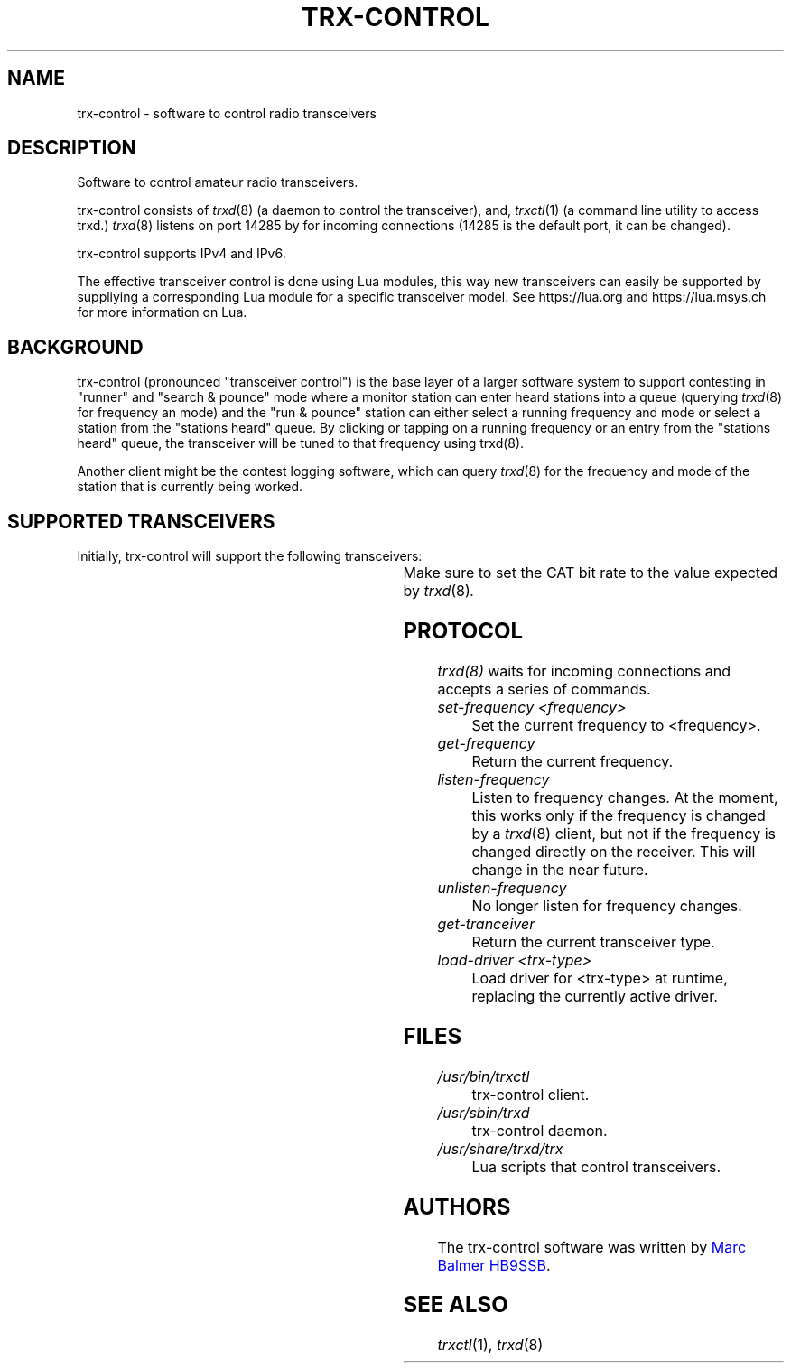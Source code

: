 .\" Copyright (c) 2023 Marc Balmer HB9SSB
.\"
.\" Permission is hereby granted, free of charge, to any person obtaining a copy
.\" of this software and associated documentation files (the "Software"), to
.\" deal in the Software without restriction, including without limitation the
.\" rights to use, copy, modify, merge, publish, distribute, sublicense, and/or
.\" sell copies of the Software, and to permit persons to whom the Software is
.\" furnished to do so, subject to the following conditions:
.\"
.\" The above copyright notice and this permission notice shall be included in
.\" all copies or substantial portions of the Software.
.\"
.\" THE SOFTWARE IS PROVIDED "AS IS", WITHOUT WARRANTY OF ANY KIND, EXPRESS OR
.\" IMPLIED, INCLUDING BUT NOT LIMITED TO THE WARRANTIES OF MERCHANTABILITY,
.\" FITNESS FOR A PARTICULAR PURPOSE AND NONINFRINGEMENT. IN NO EVENT SHALL THE
.\" AUTHORS OR COPYRIGHT HOLDERS BE LIABLE FOR ANY CLAIM, DAMAGES OR OTHER
.\" LIABILITY, WHETHER IN AN ACTION OF CONTRACT, TORT OR OTHERWISE, ARISING
.\" FROM, OUT OF OR IN CONNECTION WITH THE SOFTWARE OR THE USE OR OTHER DEALINGS
.\" IN THE SOFTWARE.
.\"
.TH TRX-CONTROL 7 "12 September 2023" "trx-control"
.SH NAME
trx-control \- software to control radio transceivers
.SH DESCRIPTION
.
Software to control amateur radio transceivers.
.
.PP
trx-control consists of
.IR trxd (8)
(a daemon to control the transceiver), and,
.IR trxctl (1)
(a command line utility to access trxd.)
.
.
.IR trxd (8)
listens on port 14285 by for incoming connections
(14285 is the default port, it can be changed).
.
.PP
trx-control supports IPv4 and IPv6.
.
.PP
The effective transceiver control is done using Lua modules,
this way new transceivers can easily be supported by suppliying
a corresponding Lua module for a specific transceiver model.
See https://lua.org and https://lua.msys.ch for more information on Lua.
.
.
.SH "BACKGROUND"
.
trx-control (pronounced "transceiver control") is the base layer of a
larger software system to support contesting in "runner" and "search & pounce"
mode where a monitor station can enter heard stations into a queue (querying
.IR trxd (8)
for frequency an mode) and the "run & pounce" station
can either select a running frequency and mode or select a station
from the "stations heard" queue. By clicking or tapping on a
running frequency or an entry from the "stations heard" queue,
the transceiver will be tuned to that frequency using trxd(8).
.
.PP
Another client might be the contest logging software, which can
query
.IR trxd (8)
for the frequency and mode of the station that is currently being worked.
.
.
.SH "SUPPORTED TRANSCEIVERS"
.PP
Initially, trx-control will support the following transceivers:
.
.PP
.TS
l l l.
Manufacturor	Model	Driver	CAT Bit Rate
.T&
l l l.
_
Yaesu	FT-710	yaesu-ft-710	38400
Yaesu	FT-897	yaesu-ft-897	38400
Yaesu	FT-817	yaesu-ft-817	38400
.TE
.
Make sure to set the CAT bit rate to the value expected by
.IR trxd (8) .
.
.
.SH "PROTOCOL"
.
.IR trxd(8)
waits for incoming connections and accepts a series of commands.
.
.TP
.I set-frequency <frequency>
Set the current frequency to <frequency>.
.
.
.TP
.I get-frequency
Return the current frequency.
.
.
.TP
.I listen-frequency
Listen to frequency changes.
At the moment, this works only if the frequency is changed by a
.IR trxd (8)
client, but not if the frequency is changed directly on the receiver.
This will change in the near future.
.
.
.TP
.I unlisten-frequency
No longer listen for frequency changes.
.
.
.TP
.I get-tranceiver
Return the current transceiver type.
.
.
.TP
.I load-driver <trx-type>
Load driver for <trx-type> at runtime, replacing the currently active driver.
.
.
.
.
.SH FILES
.
.TP
.I /usr/bin/trxctl
trx-control client.
.
.
.TP
.I /usr/sbin/trxd
trx-control daemon.
.
.
.TP
.I /usr/share/trxd/trx
Lua scripts that control transceivers.
.
.
.SH AUTHORS
.
The trx-control software was written by
.MT marc\@msys.ch
Marc Balmer HB9SSB
.ME .
.
.
.SH "SEE ALSO"
.
.PP
.IR trxctl (1),
.IR trxd (8)
.
